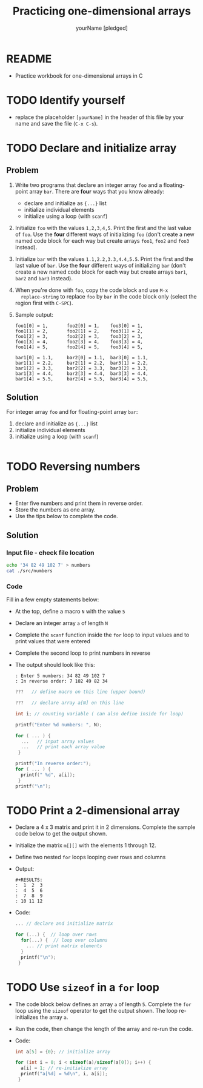 #+TITLE:Practicing one-dimensional arrays
#+AUTHOR: yourName [pledged]
#+STARTUP: overview hideblocks indent
#+PROPERTY: header-args:C :main yes :includes <stdio.h> :exports both :results output :comments both
* README

- Practice workbook for one-dimensional arrays in C

* TODO Identify yourself

- replace the placeholder ~[yourName]~ in the header of this file by
  your name and save the file (~C-x C-s~).

* TODO Declare and initialize array
** Problem

1) Write two programs that declare an integer array ~foo~ and a
   floating-point array ~bar~. There are *four* ways that you know
   already:
   - declare and initialize as ~{...}~ list
   - initialize individual elements
   - initialize using a loop (with ~scanf~)

2) Initialize ~foo~ with the values ~1,2,3,4,5~. Print the first and the
   last value of ~foo~. Use the *four* different ways of initializing ~foo~
   (don't create a new named code block for each way but create arrays
   ~foo1~, ~foo2~ and ~foo3~ instead).

3) Initialize ~bar~ with the values ~1.1,2.2,3.3,4.4,5.5~. Print the first and
   the last value of ~bar~. Use the *four* different ways of initializing ~bar~
   (don't create a new named code block for each way but create arrays
   ~bar1~, ~bar2~ and ~bar3~ instead).

4) When you're done with ~foo~, copy the code block and use ~M-x
   replace-string~ to replace ~foo~ by ~bar~ in the code block only (select
   the region first with ~C-SPC~).

5) Sample output:

   #+begin_example foo
   : foo1[0] = 1,       foo2[0] = 1,    foo3[0] = 1,
   : foo1[1] = 2,       foo2[1] = 2,    foo3[1] = 2,
   : foo1[2] = 3,       foo2[2] = 3,    foo3[2] = 3,
   : foo1[3] = 4,       foo2[3] = 4,    foo3[3] = 4,
   : foo1[4] = 5,       foo2[4] = 5,    foo3[4] = 5,
   #+end_example

   #+begin_example bar
   : bar1[0] = 1.1,     bar2[0] = 1.1,  bar3[0] = 1.1,
   : bar1[1] = 2.2,     bar2[1] = 2.2,  bar3[1] = 2.2,
   : bar1[2] = 3.3,     bar2[2] = 3.3,  bar3[2] = 3.3,
   : bar1[3] = 4.4,     bar2[3] = 4.4,  bar3[3] = 4.4,
   : bar1[4] = 5.5,     bar2[4] = 5.5,  bar3[4] = 5.5,
   #+end_example

** Solution   

For integer array ~foo~ and for floating-point array ~bar~:
 1) declare and initialize as ~{...}~ list
 2) initialize individual elements
 3) initialize using a loop (with ~scanf~)

 #+begin_src C

 #+end_src
 
* TODO Reversing numbers
** Problem

- Enter five numbers and print them in reverse order.
- Store the numbers as one array.
- Use the tips below to complete the code.
  
** Solution
*** Input file - check file location 

#+name: input
#+begin_src bash :results silent
  echo '34 82 49 102 7' > numbers
  cat ./src/numbers
#+end_src

*** Code

Fill in a few empty statements below:

- At the top, define a macro ~N~ with the value ~5~

- Declare an integer array ~a~ of length ~N~

- Complete the ~scanf~ function inside the ~for~ loop to input values and
  to print values that were entered

- Complete the second loop to print numbers in reverse

- The output should look like this:
  #+begin_example
  : Enter 5 numbers: 34 82 49 102 7 
  : In reverse order: 7 102 49 82 34
  #+end_example

  #+name: pgm:reverse
  #+begin_src C :cmdline < numbers
    ???   // define macro on this line (upper bound)

    ???   // declare array a[N] on this line

    int i; // counting variable ( can also define inside for loop)

    printf("Enter %d numbers: ", N);

    for ( ... ) {
      ...   // input array values
      ...   // print each array value
     }

    printf("In reverse order:");
    for ( ... ) { 
      printf(" %d", a[i]);
     }
    printf("\n");
  #+end_src

* TODO Print a 2-dimensional array

  - Declare a 4 x 3 matrix and print it in 2 dimensions. Complete the
    sample code below to get the output shown.

  - Initialize the matrix ~m[][]~ with the elements 1 through 12.

  - Define two nested ~for~ loops looping over rows and columns

  - Output:
    #+begin_example
    #+RESULTS:
    :  1  2  3
    :  4  5  6
    :  7  8  9
    : 10 11 12
    #+end_example

  - Code: 

    #+name: matrix    
    #+begin_src C
      ... // declare and initialize matrix

      for (...) {  // loop over rows
        for(...) {  // loop over columns
          ... // print matrix elements
        }
        printf("\n");
       }
    #+end_src

* TODO Use ~sizeof~ in a ~for~ loop

- The code block below defines an array ~a~ of length ~5~. Complete the
  ~for~ loop using the ~sizeof~ operator to get the output shown. The loop
  re-initializes the array ~a~.

- Run the code, then change the length of the array and re-run the
  code.

- Code:

  #+name: sizeof
  #+begin_src C
    int a[5] = {0}; // initialize array 

    for (int i = 0; i < sizeof(a)/sizeof(a[0]); i++) {
      a[i] = 1; // re-initialize array
      printf("a[%d] = %d\n", i, a[i]);
     }
  #+end_src

 


